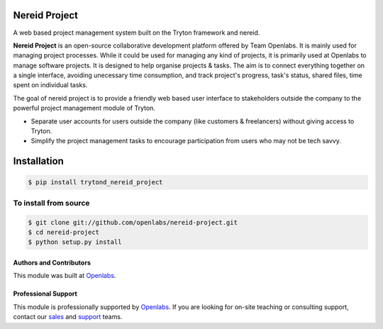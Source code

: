 Nereid Project
===============

.. image:: https://travis-ci.org/openlabs/nereid-project.svg?branch=develop
    :target: https://travis-ci.org/openlabs/nereid-project
    :alt: Build Status
.. image:: https://pypip.in/download/trytond_nereid-project/badge.svg
    :target:  https://pypi.python.org/pypi/trytond_nereid-project/
    :alt: Downloads
.. image:: https://pypip.in/version/trytond_nereid-project/badge.svg
    :target: https://pypi.python.org/pypi/trytond_nereid-project/
    :alt: Latest Version
.. image:: https://pypip.in/status/trytond_nereid-project/badge.svg
    :target: https://pypi.python.org/pypi/trytond_nereid-project/
    :alt: Development Status
.. image:: https://coveralls.io/repos/openlabs/nereid-project/badge.svg?branch=develop 
    :target: https://coveralls.io/r/openlabs/nereid-project?branch=develop 


A web based project management system built on the Tryton framework and
nereid.

**Nereid Project** is an open-source collaborative development platform offered
by Team Openlabs. It is mainly used for managing project processes. While it
could be used for managing any kind of projects, it is primarily used at
Openlabs to manage software projects. It is designed to help organise projects
& tasks. The aim is to connect everything together on a single interface,
avoiding unecessary time consumption, and track project's progress, task's
status, shared files, time spent on individual tasks. 

The goal of nereid project is to provide a friendly web based user interface to 
stakeholders outside the company to the powerful project management module of 
Tryton.

* Separate user accounts for users outside the company (like customers &
  freelancers) without giving access to Tryton.

* Simplify the project management tasks to encourage participation from users
  who may not be tech savvy.


Installation
============

.. code:: sh

    $ pip install trytond_nereid_project

To install from source
~~~~~~~~~~~~~~~~~~~~~~

.. code:: sh

    $ git clone git://github.com/openlabs/nereid-project.git
    $ cd nereid-project
    $ python setup.py install

Authors and Contributors
------------------------

This module was built at `Openlabs <http://www.openlabs.co.in>`_. 

Professional Support
--------------------

This module is professionally supported by `Openlabs <http://www.openlabs.co.in>`_.
If you are looking for on-site teaching or consulting support, contact our
`sales <mailto:sales@openlabs.co.in>`_ and `support
<mailto:support@openlabs.co.in>`_ teams.
